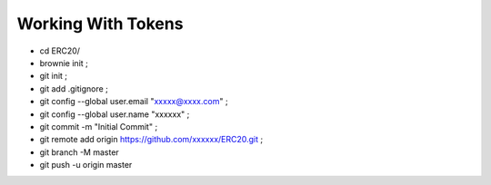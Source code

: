 Working With Tokens
-------------------
- cd ERC20/
- brownie init ;
- git init ;
- git add .gitignore ;
- git config --global user.email "xxxxx@xxxx.com" ;
- git config --global user.name "xxxxxx" ;
- git commit -m "Initial Commit" ;
- git remote add origin https://github.com/xxxxxx/ERC20.git ;
- git branch -M master
- git push -u origin master
